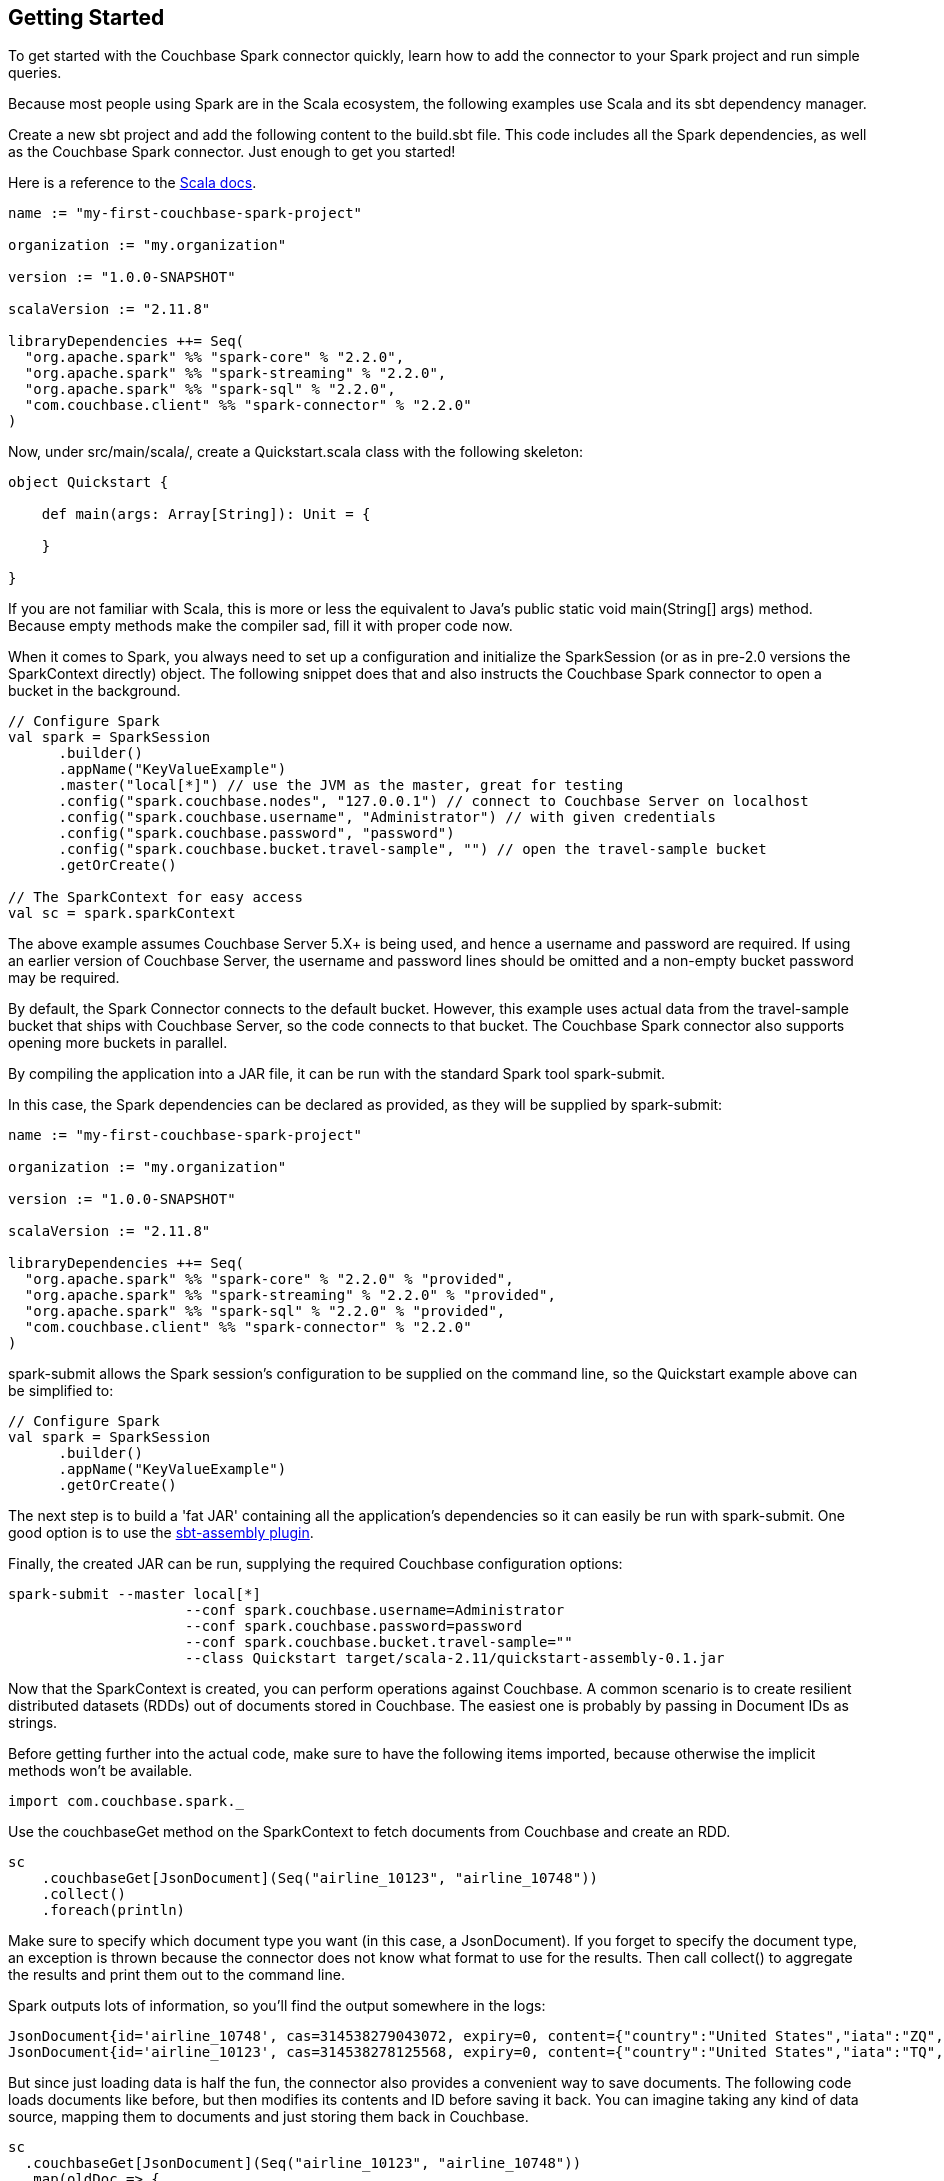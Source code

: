 == Getting Started

To get started with the Couchbase Spark connector quickly, learn how to add the connector to your Spark project and run simple queries.

Because most people using Spark are in the Scala ecosystem, the following examples use Scala and its sbt dependency manager.

Create a new sbt project and add the following content to the build.sbt file.
This code includes all the Spark dependencies, as well as the Couchbase Spark connector.
Just enough to get you started!

Here is a reference to the http://docs.couchbase.com/sdk-api/couchbase-spark-connector-2.2.0/[Scala docs].

[source]
----

name := "my-first-couchbase-spark-project"

organization := "my.organization"

version := "1.0.0-SNAPSHOT"

scalaVersion := "2.11.8"

libraryDependencies ++= Seq(
  "org.apache.spark" %% "spark-core" % "2.2.0",
  "org.apache.spark" %% "spark-streaming" % "2.2.0",
  "org.apache.spark" %% "spark-sql" % "2.2.0",
  "com.couchbase.client" %% "spark-connector" % "2.2.0"
)
----

Now, under src/main/scala/, create a Quickstart.scala class with the following skeleton:

[source]
----

object Quickstart {

    def main(args: Array[String]): Unit = {

    }

}
----

If you are not familiar with Scala, this is more or less the equivalent to Java's public static void main(String[] args) method.
Because empty methods make the compiler sad, fill it with proper code now.

When it comes to Spark, you always need to set up a configuration and initialize the SparkSession (or as in pre-2.0 versions the SparkContext directly) object.
The following snippet does that and also instructs the Couchbase Spark connector to open a bucket in the background.

[source]
----

// Configure Spark
val spark = SparkSession
      .builder()
      .appName("KeyValueExample")
      .master("local[*]") // use the JVM as the master, great for testing
      .config("spark.couchbase.nodes", "127.0.0.1") // connect to Couchbase Server on localhost
      .config("spark.couchbase.username", "Administrator") // with given credentials
      .config("spark.couchbase.password", "password")
      .config("spark.couchbase.bucket.travel-sample", "") // open the travel-sample bucket
      .getOrCreate()

// The SparkContext for easy access
val sc = spark.sparkContext
----

The above example assumes Couchbase Server 5.X+ is being used, and hence a username and password are required.
If using an earlier version of Couchbase Server, the username and password lines should be omitted and a non-empty bucket password may be required.

By default, the Spark Connector connects to the default bucket.
However, this example uses actual data from the travel-sample bucket that ships with Couchbase Server, so the code connects to that bucket.
The Couchbase Spark connector also supports opening more buckets in parallel.

By compiling the application into a JAR file, it can be run with the standard Spark tool spark-submit.

In this case, the Spark dependencies can be declared as provided, as they will be supplied by spark-submit:

[source]
----

name := "my-first-couchbase-spark-project"

organization := "my.organization"

version := "1.0.0-SNAPSHOT"

scalaVersion := "2.11.8"

libraryDependencies ++= Seq(
  "org.apache.spark" %% "spark-core" % "2.2.0" % "provided",
  "org.apache.spark" %% "spark-streaming" % "2.2.0" % "provided",
  "org.apache.spark" %% "spark-sql" % "2.2.0" % "provided",
  "com.couchbase.client" %% "spark-connector" % "2.2.0"
)
----

spark-submit allows the Spark session's configuration to be supplied on the command line, so the Quickstart example above can be simplified to:

[source]
----

// Configure Spark
val spark = SparkSession
      .builder()
      .appName("KeyValueExample")
      .getOrCreate()
----

The next step is to build a 'fat JAR' containing all the application's dependencies so it can easily be run with spark-submit.
One good option is to use the https://github.com/sbt/sbt-assembly[sbt-assembly plugin].

Finally, the created JAR can be run, supplying the required Couchbase configuration options:

[source]
----

spark-submit --master local[*]
                     --conf spark.couchbase.username=Administrator
                     --conf spark.couchbase.password=password
                     --conf spark.couchbase.bucket.travel-sample=""
                     --class Quickstart target/scala-2.11/quickstart-assembly-0.1.jar
----

Now that the SparkContext is created, you can perform operations against Couchbase.
A common scenario is to create resilient distributed datasets (RDDs) out of documents stored in Couchbase.
The easiest one is probably by passing in Document IDs as strings.

Before getting further into the actual code, make sure to have the following items imported, because otherwise the implicit methods won't be available.

[source]
----

import com.couchbase.spark._
----

Use the couchbaseGet method on the SparkContext to fetch documents from Couchbase and create an RDD.

[source]
----

sc
    .couchbaseGet[JsonDocument](Seq("airline_10123", "airline_10748"))
    .collect()
    .foreach(println)
----

Make sure to specify which document type you want (in this case, a JsonDocument). If you forget to specify the document type, an exception is thrown because the connector does not know what format to use for the results.
Then call collect() to aggregate the results and print them out to the command line.

Spark outputs lots of information, so you'll find the output somewhere in the logs:

[source]
----

JsonDocument{id='airline_10748', cas=314538279043072, expiry=0, content={"country":"United States","iata":"ZQ","name":"Locair","callsign":"LOCAIR","icao":"LOC","id":10748,"type":"airline"}}
JsonDocument{id='airline_10123', cas=314538278125568, expiry=0, content={"country":"United States","iata":"TQ","name":"Texas Wings","callsign":"TXW","icao":"TXW","id":10123,"type":"airline"}}
----

But since just loading data is half the fun, the connector also provides a convenient way to save documents.
The following code loads documents like before, but then modifies its contents and ID before saving it back.
You can imagine taking any kind of data source, mapping them to documents and just storing them back in Couchbase.

[source]
----

sc
  .couchbaseGet[JsonDocument](Seq("airline_10123", "airline_10748"))
  .map(oldDoc => {
    val id = "my_" + oldDoc.id()
    val content = JsonObject.create().put("name", oldDoc.content().getString("name"))
    JsonDocument.create(id, content)
  })
  .saveToCouchbase()
----

We utilize the saveToCouchbase() method available on our RDD to store a modified version of our original JsonDocument.
Go find your modified document in the Couchbase Server UI! Look for "my_airline_10123" which will just have the name of the airline as its content.

Congratulations! You've successfully performed your first ETL job (extract-transform-load) using Couchbase and Spark.
Next up is a whirlwind tour of N1QL and Spark DataFrames.

DataFrames were introduced in Spark 1.3 and have matured even further in Spark 1.4.
The nature of the queries fits very well with what Couchbase N1QL provides.

Note: To try this, you need Couchbase Server version 4.0 or later.

Note: You need to at least have a primary index created on the travel-sample bucket to make the following examples work.
If you haven't done already, perform a CREATE PRIMARY INDEX ON `travel-sample` query.

In older Spark versions you had to create a SQLContext like this:

[source]
----

val sql = new SQLContext(sc)
----

But if you are using the SparkSession you can access most of the methods directly from it.
Note that you can also always get the SQLContext out of the session via:

[source]
----

val sql = spark.sqlContext
----

Also, don't forget the Couchbase imports again for all the automatic method goodness:

[source]
----

import com.couchbase.spark.sql._
----

Because a DataFrame is like an RDD but with a schema and Couchbase is a schemaless database at its heart, you need a way to either define or infer a schema.
The connector has built-in schema inference, but if you have a large or diverse data set, you need to give it some clues on filtering.

Suppose you want a DataFrame for all airlines, and you know that the JSON content has a type field with the value airline.
You can pass this information to the connector for automatic schema inference:

[source]
----

// Create a DataFrame with Schema Inference
val airlines = sql.read.couchbase(schemaFilter = EqualTo("type", "airline"))

// Print The Schema
airlines.printSchema()
----

The code automatically infers the schema and prints it in this format:

[source]
----

root
 |-- META_ID: string (nullable = true)
 |-- callsign: string (nullable = true)
 |-- country: string (nullable = true)
 |-- iata: string (nullable = true)
 |-- icao: string (nullable = true)
 |-- id: long (nullable = true)
 |-- name: string (nullable = true)
 |-- type: string (nullable = true)
----

Next you can perform an actual query where you are interested only in the name and callsign.
This example sorts it by the callsign and loads only the first 10 rows.

[source]
----

airlines
  .select("name", "callsign")
  .sort(df("callsign").desc)
  .show(10)
----

The code prints the results on the console like this:

[source]
----

+-------+--------------------+
|   name|            callsign|
+-------+--------------------+
|   EASY|             easyJet|
|   BABY|             bmibaby|
|MIDLAND|                 bmi|
|   null|          Yellowtail|
|   null|               XOJET|
|STARWAY|   XL Airways France|
|   XAIR|            XAIR USA|
|  WORLD|       World Airways|
|WESTERN|    Western Airlines|
|   RUBY|Vision Airlines (V2)|
+-------+--------------------+
----

Spark 1.6 introduces Datasets, a typesafe way to work on top of Spark SQL.
Since they are built on top of DataFrames, using them with Couchbase is easy.

The following example creates a Dataset out of a Dataframe and maps it to a case class.
It then uses the case class to extract fields out of the result set in a typesafe way:

[source]
----

// Spark SQL Setup
val spark: SparkSession = .... /*setup your spark session as usual*/
import spark.implicits._

val airlines = sql.read.couchbase(schemaFilter = EqualTo("type", "airline")).as[Airline]

// Print schema
airlines.printSchema()

// Print airlines that start with A
println(airlines.map(_.name).filter(_.toLowerCase.startsWith("a")).foreach(println(_)))
----
